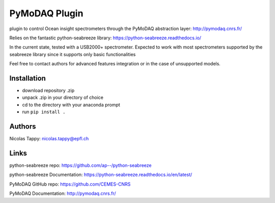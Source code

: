 PyMoDAQ Plugin
===============

plugin to control Ocean insight spectrometers through the PyMoDAQ abstraction layer: http://pymodaq.cnrs.fr/

Relies on the fantastic python-seabreeze library: https://python-seabreeze.readthedocs.io/

In the current state, tested with a USB2000+ spectrometer.
Expected to work with most spectrometers supported by the seabreeze library since it supports only basic functionalities

Feel free to contact authors for advanced features integration or in the case of unsupported models.

Installation
-------------

* download repository .zip
* unpack .zip in your directory of choice
* cd to the directory with your anaconda prompt
* run ``pip install .``


Authors
-------

Nicolas Tappy: nicolas.tappy@epfl.ch

Links
-------

python-seabreeze repo: https://github.com/ap--/python-seabreeze

python-seabreeze Documentation: https://python-seabreeze.readthedocs.io/en/latest/

PyMoDAQ GitHub repo: https://github.com/CEMES-CNRS

PyMoDAQ Documentation: http://pymodaq.cnrs.fr/
